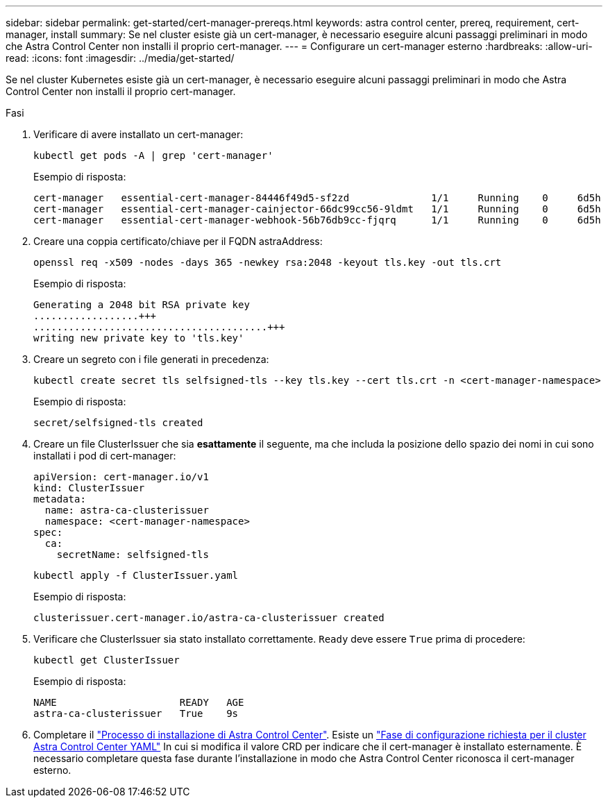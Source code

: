 ---
sidebar: sidebar 
permalink: get-started/cert-manager-prereqs.html 
keywords: astra control center, prereq, requirement, cert-manager, install 
summary: Se nel cluster esiste già un cert-manager, è necessario eseguire alcuni passaggi preliminari in modo che Astra Control Center non installi il proprio cert-manager. 
---
= Configurare un cert-manager esterno
:hardbreaks:
:allow-uri-read: 
:icons: font
:imagesdir: ../media/get-started/


Se nel cluster Kubernetes esiste già un cert-manager, è necessario eseguire alcuni passaggi preliminari in modo che Astra Control Center non installi il proprio cert-manager.

.Fasi
. Verificare di avere installato un cert-manager:
+
[source, sh]
----
kubectl get pods -A | grep 'cert-manager'
----
+
Esempio di risposta:

+
[listing]
----
cert-manager   essential-cert-manager-84446f49d5-sf2zd              1/1     Running    0     6d5h
cert-manager   essential-cert-manager-cainjector-66dc99cc56-9ldmt   1/1     Running    0     6d5h
cert-manager   essential-cert-manager-webhook-56b76db9cc-fjqrq      1/1     Running    0     6d5h
----
. Creare una coppia certificato/chiave per il FQDN astraAddress:
+
[source, sh]
----
openssl req -x509 -nodes -days 365 -newkey rsa:2048 -keyout tls.key -out tls.crt
----
+
Esempio di risposta:

+
[listing]
----
Generating a 2048 bit RSA private key
..................+++
........................................+++
writing new private key to 'tls.key'
----
. Creare un segreto con i file generati in precedenza:
+
[source, sh]
----
kubectl create secret tls selfsigned-tls --key tls.key --cert tls.crt -n <cert-manager-namespace>
----
+
Esempio di risposta:

+
[listing]
----
secret/selfsigned-tls created
----
. Creare un file ClusterIssuer che sia *esattamente* il seguente, ma che includa la posizione dello spazio dei nomi in cui sono installati i pod di cert-manager:
+
[source, yaml]
----
apiVersion: cert-manager.io/v1
kind: ClusterIssuer
metadata:
  name: astra-ca-clusterissuer
  namespace: <cert-manager-namespace>
spec:
  ca:
    secretName: selfsigned-tls
----
+
[source, sh]
----
kubectl apply -f ClusterIssuer.yaml
----
+
Esempio di risposta:

+
[listing]
----
clusterissuer.cert-manager.io/astra-ca-clusterissuer created
----
. Verificare che ClusterIssuer sia stato installato correttamente. `Ready` deve essere `True` prima di procedere:
+
[source, sh]
----
kubectl get ClusterIssuer
----
+
Esempio di risposta:

+
[listing]
----
NAME                     READY   AGE
astra-ca-clusterissuer   True    9s
----
. Completare il link:../get-started/install_acc.html["Processo di installazione di Astra Control Center"]. Esiste un link:../get-started/install_acc.html#configure-astra-control-center["Fase di configurazione richiesta per il cluster Astra Control Center YAML"] In cui si modifica il valore CRD per indicare che il cert-manager è installato esternamente. È necessario completare questa fase durante l'installazione in modo che Astra Control Center riconosca il cert-manager esterno.

